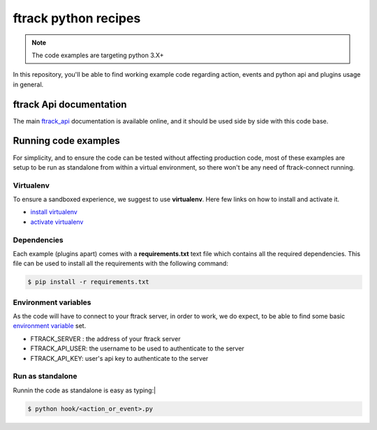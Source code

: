 ..
    :copyright: Copyright (c) 2018 ftrack

=====================
ftrack python recipes
=====================

.. note::

    The code examples are targeting python 3.X+ 


In this repository, you'll be able to find working example code
regarding action, events and python api and plugins usage in general.


ftrack Api documentation
^^^^^^^^^^^^^^^^^^^^^^^^
The main `ftrack_api <http://ftrack-python-api.rtd.ftrack.com/en/stable/>`_
documentation is available online, and it should be used side by side with this
code base.


Running code examples
^^^^^^^^^^^^^^^^^^^^^
For simplicity, and to ensure the code can be tested
without affecting production code, most of these examples are setup to be run as
standalone from within a virtual environment, so there won't be any need of
ftrack-connect running.


Virtualenv
----------
To ensure a sandboxed experience, we suggest to use **virtualenv**.
Here few links on how to install and activate it.

* `install virtualenv <https://virtualenv.pypa.io/en/stable/installation/>`_
* `activate virtualenv <https://virtualenv.pypa.io/en/stable/userguide/?highlight=activate>`_


Dependencies
------------
Each example (plugins apart) comes with a **requirements.txt** text file which contains all the
required dependencies. This file can be used to install all the requirements
with the following command:

.. code-block:: bash

    $ pip install -r requirements.txt


Environment variables
---------------------
As the code will have to connect to your ftrack server, in order to work,
we do expect, to be able to find some basic `environment variable <http://ftrack-python-api.rtd.ftrack.com/en/stable/environment_variables.html?highlight=environment>`_ set.

* FTRACK_SERVER : the address of your ftrack server
* FTRACK_API_USER: the username to be used to authenticate to the server
* FTRACK_API_KEY: user's api key to authenticate to the server


Run as standalone
-----------------
Runnin the code as standalone is easy as typing:|

.. code-block:: bash

    $ python hook/<action_or_event>.py
